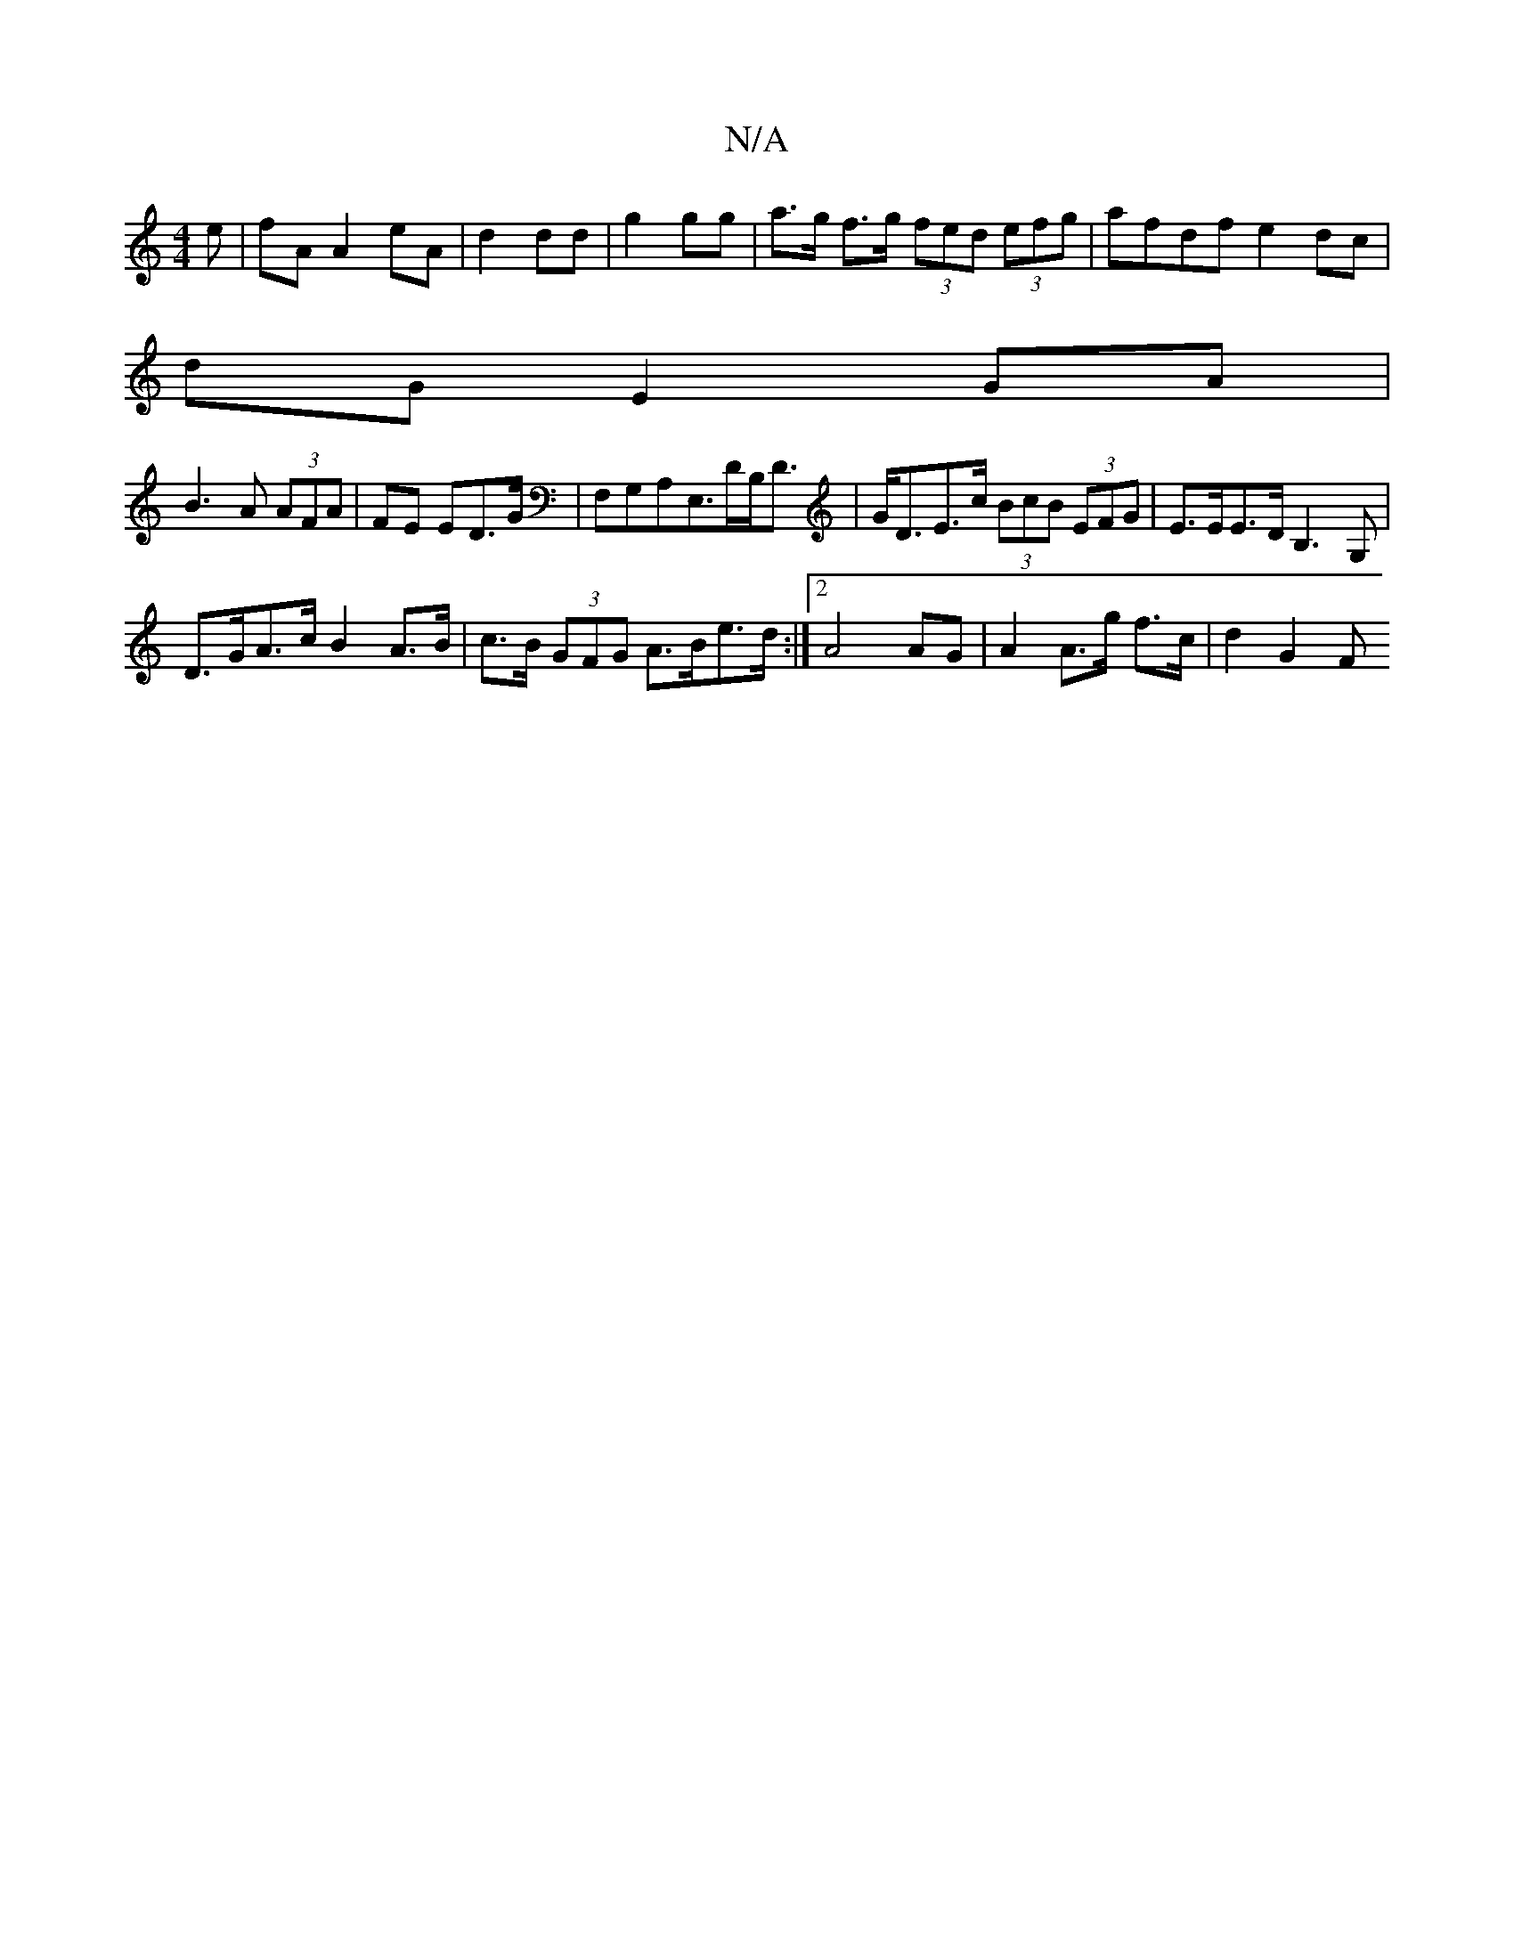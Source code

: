 X:1
T:N/A
M:4/4
R:N/A
K:Cmajor
e|fA A2 eA|d2 dd|g2 gg|a>g f>g (3fed (3efg|afdf e2dc|
dG E2GA|
B3 A (3AFA|FE EmD>G|F,G,A,E,>DB,<D | G<DE>c (3BcB (3EFG|-E>EE>D B,3G, |
D>GA>c B2 A>B | c>B (3GFG A>Be>d:|2 A4 AG | A2 A>g f>c | d2 G2 F>